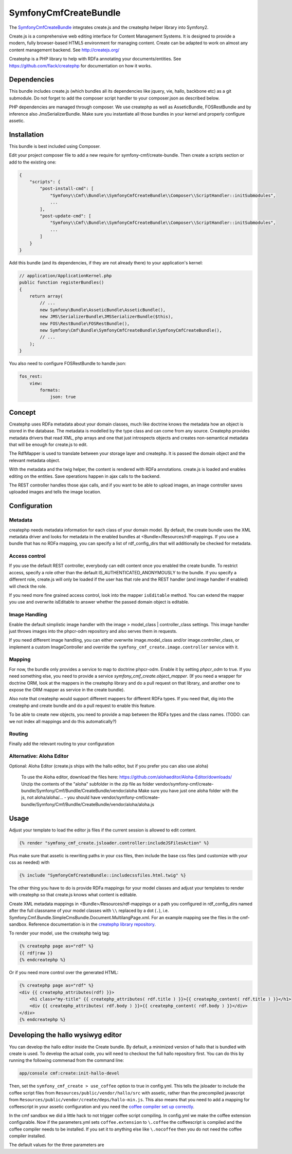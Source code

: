 SymfonyCmfCreateBundle
======================

The `SymfonyCmfCreateBundle <https://github.com/symfony-cmf/CreateBundle>`_
integrates create.js and the createphp helper library into Symfony2.

Create.js is a comprehensive web editing interface for Content Management
Systems. It is designed to provide a modern, fully browser-based HTML5
environment for managing content. Create can be adapted to work on almost any
content management backend.
See http://createjs.org/

Createphp is a PHP library to help with RDFa annotating your documents/entities.
See https://github.com/flack/createphp for documentation on how it works.

.. index:: CreateBundle

Dependencies
------------

This bundle includes create.js (which bundles all its dependencies like jquery,
vie, hallo, backbone etc) as a git submodule. Do not forget to add the composer
script handler to your composer.json as described below.

PHP dependencies are managed through composer. We use createphp as well as
AsseticBundle, FOSRestBundle and by inference also JmsSerializerBundle. Make
sure you instantiate all those bundles in your kernel and properly configure
assetic.

Installation
------------

This bundle is best included using Composer.

Edit your project composer file to add a new require for symfony-cmf/create-bundle.
Then create a scripts section or add to the existing one:


.. code-block:: yaml

    {
        "scripts": {
            "post-install-cmd": [
                "Symfony\\Cmf\\Bundle\\SymfonyCmfCreateBundle\\Composer\\ScriptHandler::initSubmodules",
                ...
            ],
            "post-update-cmd": [
                "Symfony\\Cmf\\Bundle\\SymfonyCmfCreateBundle\\Composer\\ScriptHandler::initSubmodules",
                ...
            ]
        }
    }


Add this bundle (and its dependencies, if they are not already there) to your
application's kernel:

.. code-block:: php

    // application/ApplicationKernel.php
    public function registerBundles()
    {
        return array(
            // ...
            new Symfony\Bundle\AsseticBundle\AsseticBundle(),
            new JMS\SerializerBundle\JMSSerializerBundle($this),
            new FOS\RestBundle\FOSRestBundle(),
            new Symfony\Cmf\Bundle\SymfonyCmfCreateBundle\SymfonyCmfCreateBundle(),
            // ...
        );
    }

You also need to configure FOSRestBundle to handle json:


.. code-block:: yaml

    fos_rest:
        view:
            formats:
                json: true

Concept
-------

Createphp uses RDFa metadata about your domain classes, much like doctrine
knows the metadata how an object is stored in the database. The metadata is
modelled by the type class and can come from any source. Createphp provides
metadata drivers that read XML, php arrays and one that just introspects
objects and creates non-semantical metadata that will be enough for create.js
to edit.

The RdfMapper is used to translate between your storage layer and createphp.
It is passed the domain object and the relevant metadata object.

With the metadata and the twig helper, the content is rendered with RDFa
annotations. create.js is loaded and enables editing on the entities. Save
operations happen in ajax calls to the backend.

The REST controller handles those ajax calls, and if you want to be able
to upload images, an image controller saves uploaded images and tells the
image location.


Configuration
-------------

.. configuration-block::

    .. code-block:: yaml

        # app/config/config.yml
        symfony_cmf_create:
            # metadata loading

            # directory list to look for metadata
            rdf_config_dirs:
                - "%kernel.root_dir%/Resources/rdf-mappings"
            # look for mappings in <Bundle>/Resources/rdf-mappings
            # auto_mapping: true

            # use a different class for the REST handler
            # rest_controller_class: FQN\Classname
            # enable hallo development mode (see the end of this chapter)
            # use_coffee: false

            # image handling
            image:
                model_class: ~
                controller_class: ~

            # access check role for js inclusion, default REST and image controllers
            # role: IS_AUTHENTICATED_ANONYMOUSLY

            # enable the doctrine phpcr-odm mapper
            phpcr_odm: true

            # mapping from rdf type name => class name used when adding items to collections
            map:
                rdfname: FQN\Classname

            # stanbol url for semantic enhancement, otherwise defaults to the demo install
            # stanbol_url: http://dev.iks-project.eu:8081

Metadata
++++++++

createphp needs metadata information for each class of your domain model. By
default, the create bundle uses the XML metadata driver and looks for metadata
in the enabled bundles at <Bundle>/Resources/rdf-mappings. If you use a bundle
that has no RDFa mapping, you can specify a list of rdf_config_dirs that will
additionally be checked for metadata.


Access control
++++++++++++++

If you use the default REST controller, everybody can edit content once you
enabled the create bundle. To restrict access, specify a role other than the
default IS_AUTHENTICATED_ANONYMOUSLY to the bundle.
If you specify a different role, create.js will only be loaded if the user has that role
and the REST handler (and image handler if enabled) will check the role.

If you need more fine grained access control, look into the mapper ``isEditable`` method.
You can extend the mapper you use and overwrite isEditable to answer whether the
passed domain object is editable.


Image Handling
++++++++++++++

Enable the default simplistic image handler with the image > model_class | controller_class
settings. This image handler just throws images into the phpcr-odm repository
and also serves them in requests.

If you need different image handling, you can either overwrite
image.model_class and/or image.controller_class, or implement a custom
ImageController and override the ``symfony_cmf_create.image.controller``
service with it.


Mapping
+++++++

For now, the bundle only provides a service to map to doctrine phpcr-odm. Enable it
by setting `phpcr_odm` to true. If you need something else, you need to provide a
service `symfony_cmf_create.object_mapper`. (If you need a wrapper for doctrine ORM,
look at the mappers in the createphp library and do a pull request on that library,
and another one to expose the ORM mapper as service in the create bundle).

Also note that createphp would support different mappers for different RDFa types.
If you need that, dig into the createphp and create bundle and do a pull request to
enable this feature.

To be able to create new objects, you need to provide a map between the RDFa types
and the class names. (TODO: can we not index all mappings and do this automatically?)


Routing
+++++++

Finally add the relevant routing to your configuration

.. configuration-block::

    .. code-block:: yaml

        create:
            resource: "@SymfonyCmfCreateBundle/Resources/config/routing/rest.xml"
        create_iamge:
            resource: "@SymfonyCmfCreateBundle/Resources/config/routing/image.xml"

    .. code-block:: xml

        <import resource="@SymfonyCmfCreateBundle/Resources/config/routing/rest.xml" type="rest" />
        <import resource="@SymfonyCmfCreateBundle/Resources/config/routing/image.xml" type="rest" />


Alternative: Aloha Editor
+++++++++++++++++++++++++

Optional: Aloha Editor (create.js ships with the hallo editor, but if you prefer you can also use aloha)

        To use the Aloha editor, download the files here: https://github.com/alohaeditor/Aloha-Editor/downloads/
        Unzip the contents of the "aloha" subfolder in the zip file as folder vendor/symfony-cmf/create-bundle/Symfony/Cmf/Bundlle/CreateBundle/vendor/aloha
        Make sure you have just one aloha folder with the js, not aloha/aloha/... - you should have vendor/symfony-cmf/create-bundle/Symfony/Cmf/Bundlle/CreateBundle/vendor/aloha/aloha.js


Usage
-----

Adjust your template to load the editor js files if the current session is allowed to edit content.

.. code-block:: jinja

    {% render "symfony_cmf_create.jsloader.controller:includeJSFilesAction" %}

Plus make sure that assetic is rewriting paths in your css files, then  include
the base css files (and customize with your css as needed) with

.. code-block:: jinja

    {% include "SymfonyCmfCreateBundle::includecssfiles.html.twig" %}

The other thing you have to do is provide RDFa mappings for your model classes
and adjust your templates to render with createphp so that create.js knows what
content is editable.

Create XML metadata mappings in <Bundle>/Resources/rdf-mappings or a path you
configured in rdf_config_dirs named after the full classname of your model
classes with ``\\`` replaced by a dot (``.``), i.e.
Symfony.Cmf.Bundle.SimpleCmsBundle.Document.MultilangPage.xml.
For an example mapping see the files in the cmf-sandbox. Reference documentation is in the
`createphp library repository <https://github.com/flack/createphp>`_.

To render your model, use the createphp twig tag:

.. code-block:: html+jinja

    {% createphp page as="rdf" %}
    {{ rdf|raw }}
    {% endcreatephp %}

Or if you need more control over the generated HTML:

.. code-block:: html+jinja

    {% createphp page as="rdf" %}
    <div {{ createphp_attributes(rdf) }}>
        <h1 class="my-title" {{ createphp_attributes( rdf.title ) }}>{{ createphp_content( rdf.title ) }}</h1>
        <div {{ createphp_attributes( rdf.body ) }}>{{ createphp_content( rdf.body ) }}</div>
    </div>
    {% endcreatephp %}


Developing the hallo wysiwyg editor
-----------------------------------

You can develop the hallo editor inside the Create bundle. By default, a minimized
version of hallo that is bundled with create is used. To develop the actual code,
you will need to checkout the full hallo repository first. You can do this by running
the following commenad from the command line:

.. code-block:: bash

    app/console cmf:create:init-hallo-devel

Then, set the ``symfony_cmf_create > use_coffee`` option to true in config.yml. This tells the
jsloader to include the coffee script files from
``Resources/public/vendor/hallo/src`` with assetic, rather than the precompiled
javascript from ``Resources/public/vendor/create/deps/hallo-min.js``.
This also means that you need to add a mapping for coffeescript in your assetic
configuration and you need the `coffee compiler set up correctly <http://coffeescript.org/#installation>`_.

.. configuration-block::

    .. code-block:: yaml

        assetic:
            filters:
                cssrewrite: ~
                coffee:
                    bin: %coffee.bin%
                    node: %coffee.node%
                    apply_to: %coffee.extension%

        symfony_cmf_create:
            # set this to true if you want to develop hallo and edit the coffee files
            use_coffee: true|false

In the cmf sandbox we did a little hack to not trigger coffee script compiling.
In config.yml we make the coffee extension configurable. Now if the
parameters.yml sets ``coffee.extension`` to ``\.coffee`` the coffeescript is
compiled and the coffee compiler needs to be installed. If you set it to
anything else like ``\.nocoffee`` then you do not need the coffee compiler
installed.

The default values for the three parameters are

.. configuration-block::

    .. code-block:: yaml

        coffee.bin: /usr/local/bin/coffee
        coffee.node: /usr/local/bin/node
        coffee.extension: \.coffee
